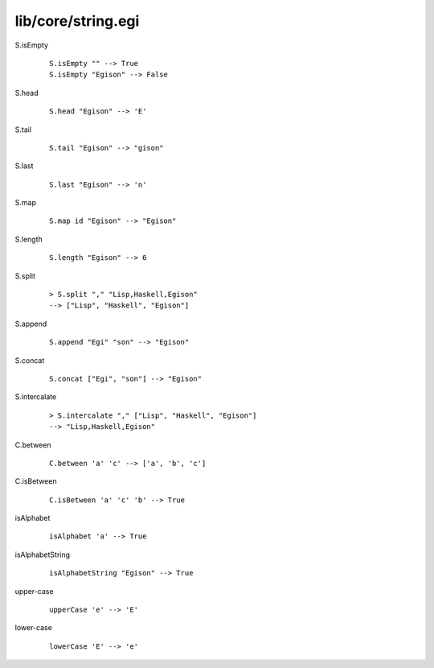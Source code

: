 ===================
lib/core/string.egi
===================

.. BEGIN docsgen

S.isEmpty
   ::

      S.isEmpty "" --> True
      S.isEmpty "Egison" --> False

S.head
   ::

      S.head "Egison" --> 'E'

S.tail
   ::

      S.tail "Egison" --> "gison"

S.last
   ::

      S.last "Egison" --> 'n'

S.map
   ::

      S.map id "Egison" --> "Egison"

S.length
   ::

      S.length "Egison" --> 6

S.split
   ::

      > S.split "," "Lisp,Haskell,Egison"
      --> ["Lisp", "Haskell", "Egison"]

S.append
   ::

      S.append "Egi" "son" --> "Egison"

S.concat
   ::

      S.concat ["Egi", "son"] --> "Egison"

S.intercalate
   ::

      > S.intercalate "," ["Lisp", "Haskell", "Egison"]
      --> "Lisp,Haskell,Egison"

C.between
   ::

      C.between 'a' 'c' --> ['a', 'b', 'c']

C.isBetween
   ::

      C.isBetween 'a' 'c' 'b' --> True

isAlphabet
   ::

      isAlphabet 'a' --> True

isAlphabetString
   ::

      isAlphabetString "Egison" --> True

upper-case
   ::

      upperCase 'e' --> 'E'

lower-case
   ::

      lowerCase 'E' --> 'e'

.. END docsgen
